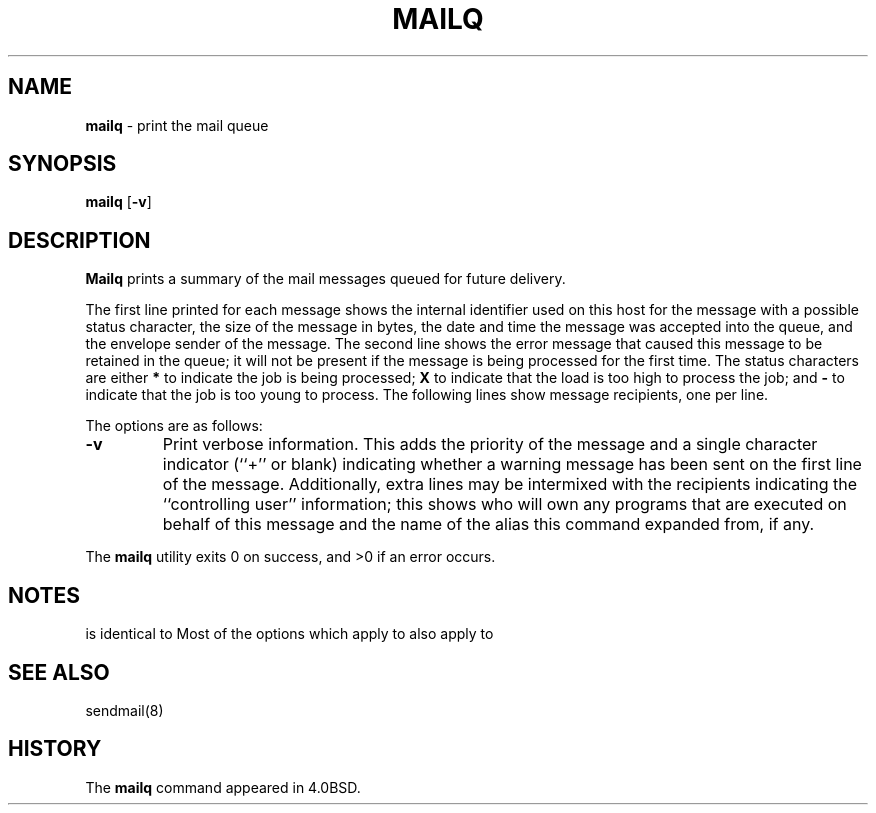 .\" Copyright (c) 1998, 1999 Sendmail, Inc. and its suppliers.
.\"	 All rights reserved.
.\" Copyright (c) 1983, 1997 Eric P. Allman.  All rights reserved.
.\" Copyright (c) 1985, 1990, 1993
.\"	The Regents of the University of California.  All rights reserved.
.\"
.\" By using this file, you agree to the terms and conditions set
.\" forth in the LICENSE file which can be found at the top level of
.\" the sendmail distribution.
.\"
.\"
.\"     $Id: mailq.1,v 8.14.28.1 2000/07/14 05:07:01 gshapiro Exp $
.\"
.\" $FreeBSD$
.\"
.TH MAILQ 1 "$Date: 2000/07/14 05:07:01 $"
.SH NAME
.B mailq
\- print the mail queue
.SH SYNOPSIS
.B mailq
.RB [ \-v ]
.SH DESCRIPTION
.B Mailq
prints a summary of the mail messages queued for future delivery.
.PP
The first line printed for each message 
shows the internal identifier used on this host 
for the message with a possible status character, 
the size of the message in bytes,
the date and time the message was accepted into the queue, 
and the envelope sender of the message.  
The second line shows the error message that caused this message 
to be retained in the queue; 
it will not be present if the message is being processed 
for the first time.  
The status characters are either
.B *
to indicate the job is being processed;
.B X
to indicate that the load is too high to process the job; and
.B -
to indicate that the job is too young to process.
The following lines show message recipients, 
one per line.
.PP
The options are as follows:
.TP
.B \-v
Print verbose information.  
This adds the priority of the message and 
a single character indicator (``+'' or blank) 
indicating whether a warning message has been sent 
on the first line of the message.
Additionally, extra lines may be intermixed with the recipients
indicating the ``controlling user'' information; 
this shows who will own any programs that are executed 
on behalf of this message 
and the name of the alias this command expanded from, if any.
.PP
The
.B mailq
utility exits 0 on success, and >0 if an error occurs.
.SH NOTES
.Nm Mailq
is identical to
.Dq Li "sendmail -bp" .
Most of the options which apply to
.Xr sendmail 8
also apply to
.Nm mailq .
.SH SEE ALSO
sendmail(8)
.SH HISTORY
The
.B mailq
command appeared in 
4.0BSD.

